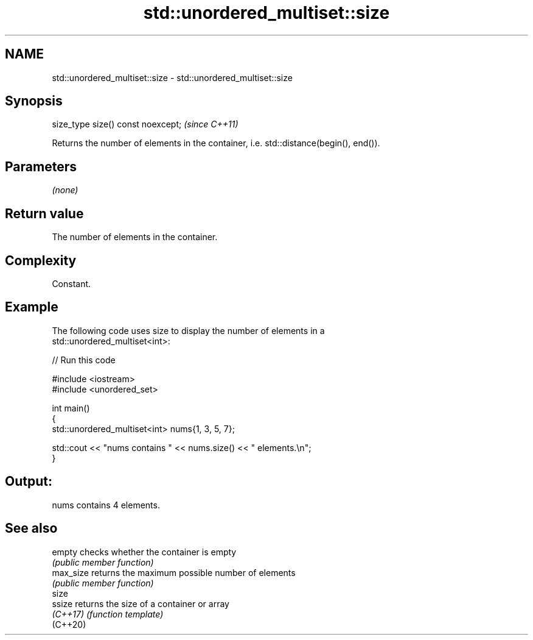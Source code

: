 .TH std::unordered_multiset::size 3 "2024.06.10" "http://cppreference.com" "C++ Standard Libary"
.SH NAME
std::unordered_multiset::size \- std::unordered_multiset::size

.SH Synopsis
   size_type size() const noexcept;  \fI(since C++11)\fP

   Returns the number of elements in the container, i.e. std::distance(begin(), end()).

.SH Parameters

   \fI(none)\fP

.SH Return value

   The number of elements in the container.

.SH Complexity

   Constant.

.SH Example



   The following code uses size to display the number of elements in a
   std::unordered_multiset<int>:


// Run this code

 #include <iostream>
 #include <unordered_set>

 int main()
 {
     std::unordered_multiset<int> nums{1, 3, 5, 7};

     std::cout << "nums contains " << nums.size() << " elements.\\n";
 }

.SH Output:

 nums contains 4 elements.

.SH See also

   empty    checks whether the container is empty
            \fI(public member function)\fP
   max_size returns the maximum possible number of elements
            \fI(public member function)\fP
   size
   ssize    returns the size of a container or array
   \fI(C++17)\fP  \fI(function template)\fP
   (C++20)
